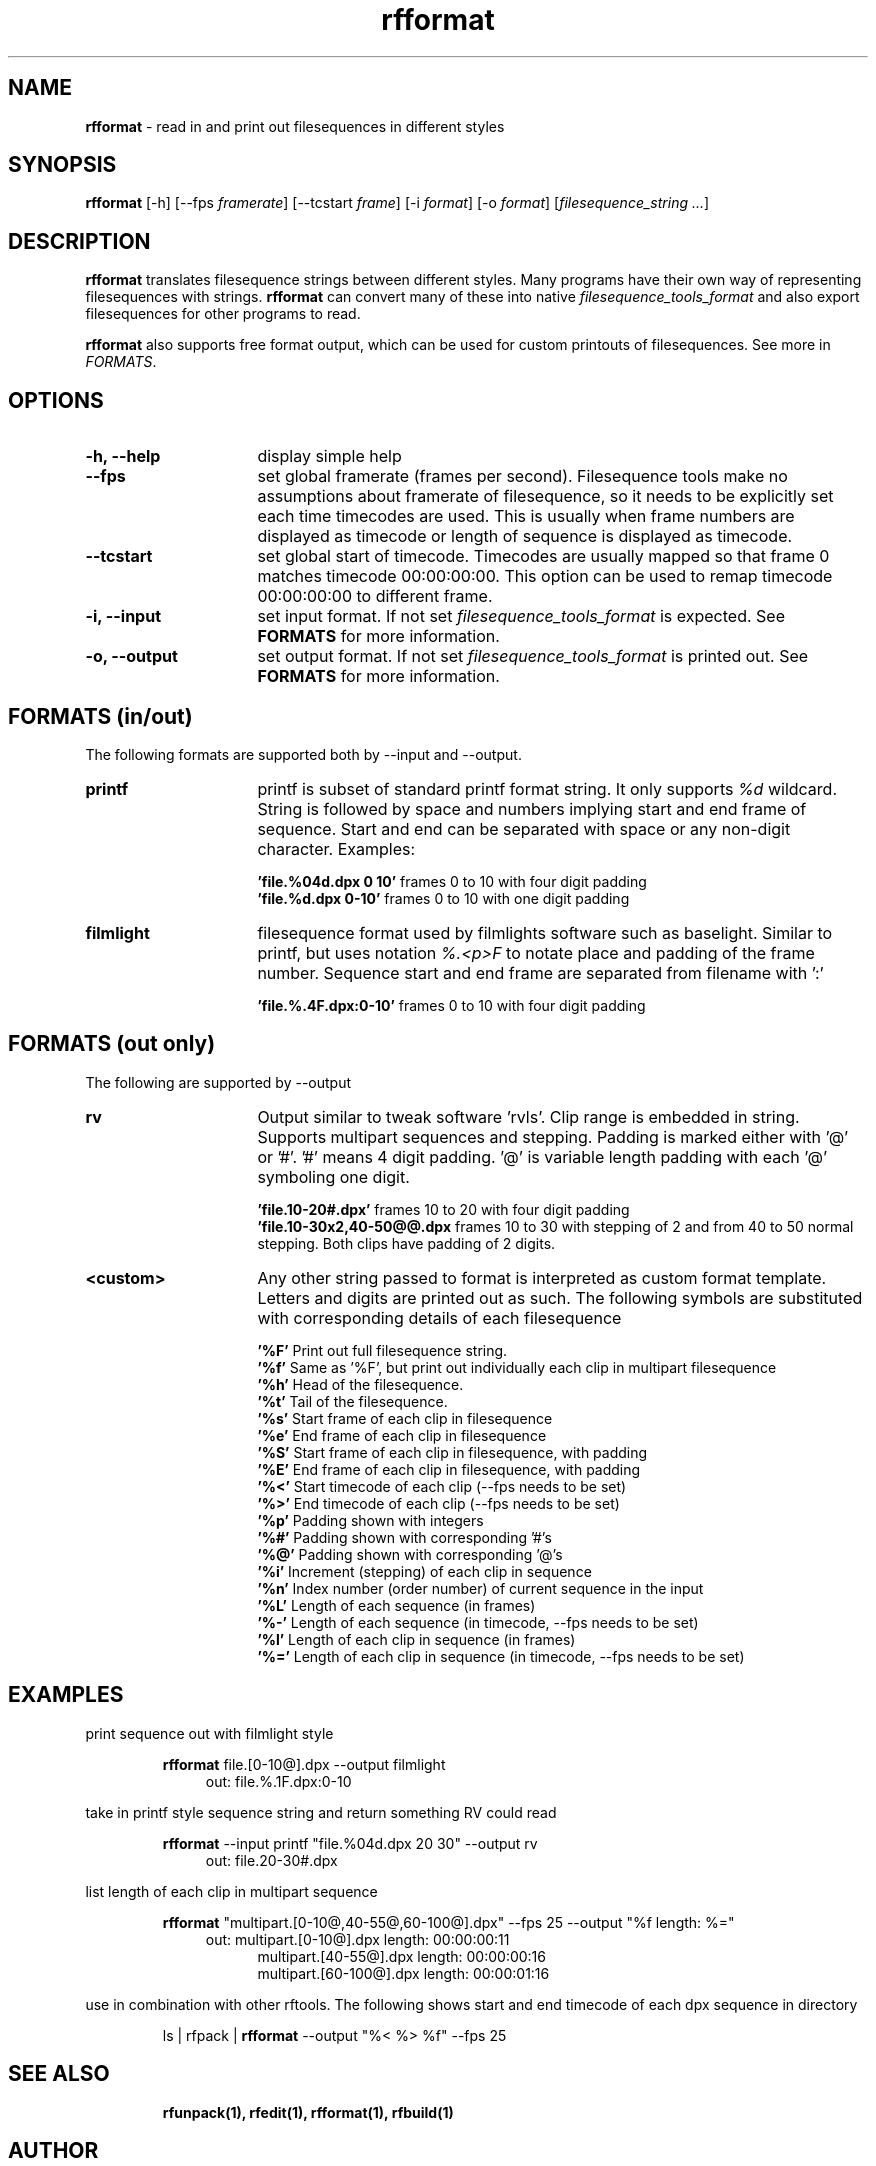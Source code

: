 .TH rfformat 1 "November 2013" "Unix filesequence tools" "Render Forever"

.SH "NAME"
\fBrfformat\fR - read in and print out filesequences in different styles

.SH "SYNOPSIS"
\fBrfformat\fR [-h] [--fps \fIframerate\fR] [--tcstart \fIframe\fR] [-i \fIformat\fR] [-o \fIformat\fR] [\fIfilesequence_string\fR \fI...\fR]

.SH "DESCRIPTION"
\fBrfformat\fR translates filesequence strings between different styles. Many programs have their own way of representing filesequences with strings. \fBrfformat\fR can convert many of these into native \fIfilesequence_tools_format\fR and also export filesequences for other programs to read.
.PP
\fBrfformat\fR also supports free format output, which can be used for custom printouts of filesequences. See more in \fIFORMATS\fR.

.SH "OPTIONS"
.TP 16
\fB-h, --help\fR
display simple help

.TP
\fB--fps\fR
set global framerate (frames per second). Filesequence tools make no assumptions about framerate of filesequence, so it needs to be explicitly set each time timecodes are used. This is usually when frame numbers are displayed as timecode or length of sequence is displayed as timecode.

.TP
\fB--tcstart\fR
set global start of timecode. Timecodes are usually mapped so that frame 0 matches timecode 00:00:00:00. This option can be used to remap timecode 00:00:00:00 to different frame.

.TP
\fB-i, --input\fR
set input format. If not set \fIfilesequence_tools_format\fR is expected. See \fBFORMATS\fR for more information.

.TP
\fB-o, --output\fR
set output format. If not set \fIfilesequence_tools_format\fR is printed out. See \fBFORMATS\fR for more information.

.SH "FORMATS (in/out)"
The following formats are supported both by --input and --output.

.TP 16
\fBprintf\fR
printf is subset of standard printf format string. It only supports \fI%d\fR wildcard. String is followed by space and numbers implying start and end frame of sequence. Start and end can be separated with space or any non-digit character. Examples:
.PP
.RS 16
\fB'file.%04d.dpx 0 10'\fR
frames 0 to 10 with four digit padding
.RE
.RS 16
\fB'file.%d.dpx 0-10'\fR
frames 0 to 10 with one digit padding
.RE

.TP 16
\fBfilmlight\fR
filesequence format used by filmlights software such as baselight. Similar to printf, but uses notation \fI%.<p>F\fR to notate place and padding of the frame number. Sequence start and end frame are separated from filename with ':'
.PP
.RS 16
\fB'file.%.4F.dpx:0-10'\fR
frames 0 to 10 with four digit padding
.RE

.SH "FORMATS (out only)"
The following are supported by --output

.TP 16
\fBrv\fr
Output similar to tweak software 'rvls'.  Clip range is embedded in string. Supports multipart sequences and stepping. Padding is marked either with '@' or '#'. '#' means 4 digit padding. '@' is variable length padding with each '@' symboling one digit.
.RE

.PP
.RS 16
\fB'file.10-20#.dpx'\fR
frames 10 to 20 with four digit padding
.RE
.RS 16
\fB'file.10-30x2,40-50@@.dpx\fR
frames 10 to 30 with stepping of 2 and from 40 to 50 normal stepping. Both clips have padding of 2 digits.
.RE

.TP 16
\fB<custom>\fR
Any other string passed to format is interpreted as custom format template. Letters and digits are printed out as such. The following symbols are substituted with corresponding details of each filesequence
.PP
.RS 16
\fB'%F'\fR
Print out full filesequence string.
.RE
.RS 16
\fB'%f'\fR
Same as '%F', but print out individually each clip in multipart filesequence
.RE
.RS 16
\fB'%h'\fR
Head of the filesequence.
.RE
.RS 16
\fB'%t'\fR
Tail of the filesequence.
.RE
.RS 16
\fB'%s'\fR
Start frame of each clip in filesequence
.RE
.RS 16
\fB'%e'\fR
End frame of each clip in filesequence
.RE
.RS 16
\fB'%S'\fR
Start frame of each clip in filesequence, with padding
.RE
.RS 16
\fB'%E'\fR
End frame of each clip in filesequence, with padding
.RE
.RS 16
\fB'%<'\fR
Start timecode of each clip (--fps needs to be set)
.RE
.RS 16
\fB'%>'\fR
End timecode of each clip (--fps needs to be set)
.RE
.RS 16
\fB'%p'\fR
Padding shown with integers
.RE
.RS 16
\fB'%#'\fR
Padding shown with corresponding '#'s
.RE
.RS 16
\fB'%@'\fR
Padding shown with corresponding '@'s
.RE
.RS 16
\fB'%i'\fR
Increment (stepping) of each clip in sequence
.RE
.RS 16
\fB'%n'\fR
Index number (order number) of current sequence in the input
.RE
.RS 16
\fB'%L'\fR
Length of each sequence (in frames)
.RE
.RS 16
\fB'%-'\fR
Length of each sequence (in timecode, --fps needs to be set)
.RE
.RS 16
\fB'%l'\fR
Length of each clip in sequence (in frames)
.RE
.RS 16
\fB'%='\fR
Length of each clip in sequence (in timecode, --fps needs to be set)
.RE

.SH "EXAMPLES"

print sequence out with filmlight style
.P
.RS
\fBrfformat\fR file.[0-10@].dpx --output filmlight
.RE
.RS 11
out: file.%.1F.dpx:0-10
.RE
.P

take in printf style sequence string and return something RV could read
.P
.RS
\fBrfformat\fR --input printf "file.%04d.dpx 20 30" --output rv 
.RE
.RS 11
out: file.20-30#.dpx
.RE
.P

list length of each clip in multipart sequence
.P
.RS
\fBrfformat\fR "multipart.[0-10@,40-55@,60-100@].dpx" --fps 25 --output "%f length: %=" 
.RE
.RS 11
out: multipart.[0-10@].dpx length: 00:00:00:11
.RE
.RS 16
multipart.[40-55@].dpx length: 00:00:00:16
.RE
.RS 16
multipart.[60-100@].dpx length: 00:00:01:16
.RE
.P

use in combination with other rftools. The following shows start and end timecode of each dpx sequence in directory
.P
.RS
ls | rfpack | \fBrfformat\fR --output "%< %> %f" --fps 25 
.RE

.SH "SEE ALSO"
.RS
.BR rfunpack(1),
.BR rfedit(1), 
.BR rfformat(1),
.BR rfbuild(1)

.SH "AUTHOR"
.PP
Olli Leppanen, Render Forever